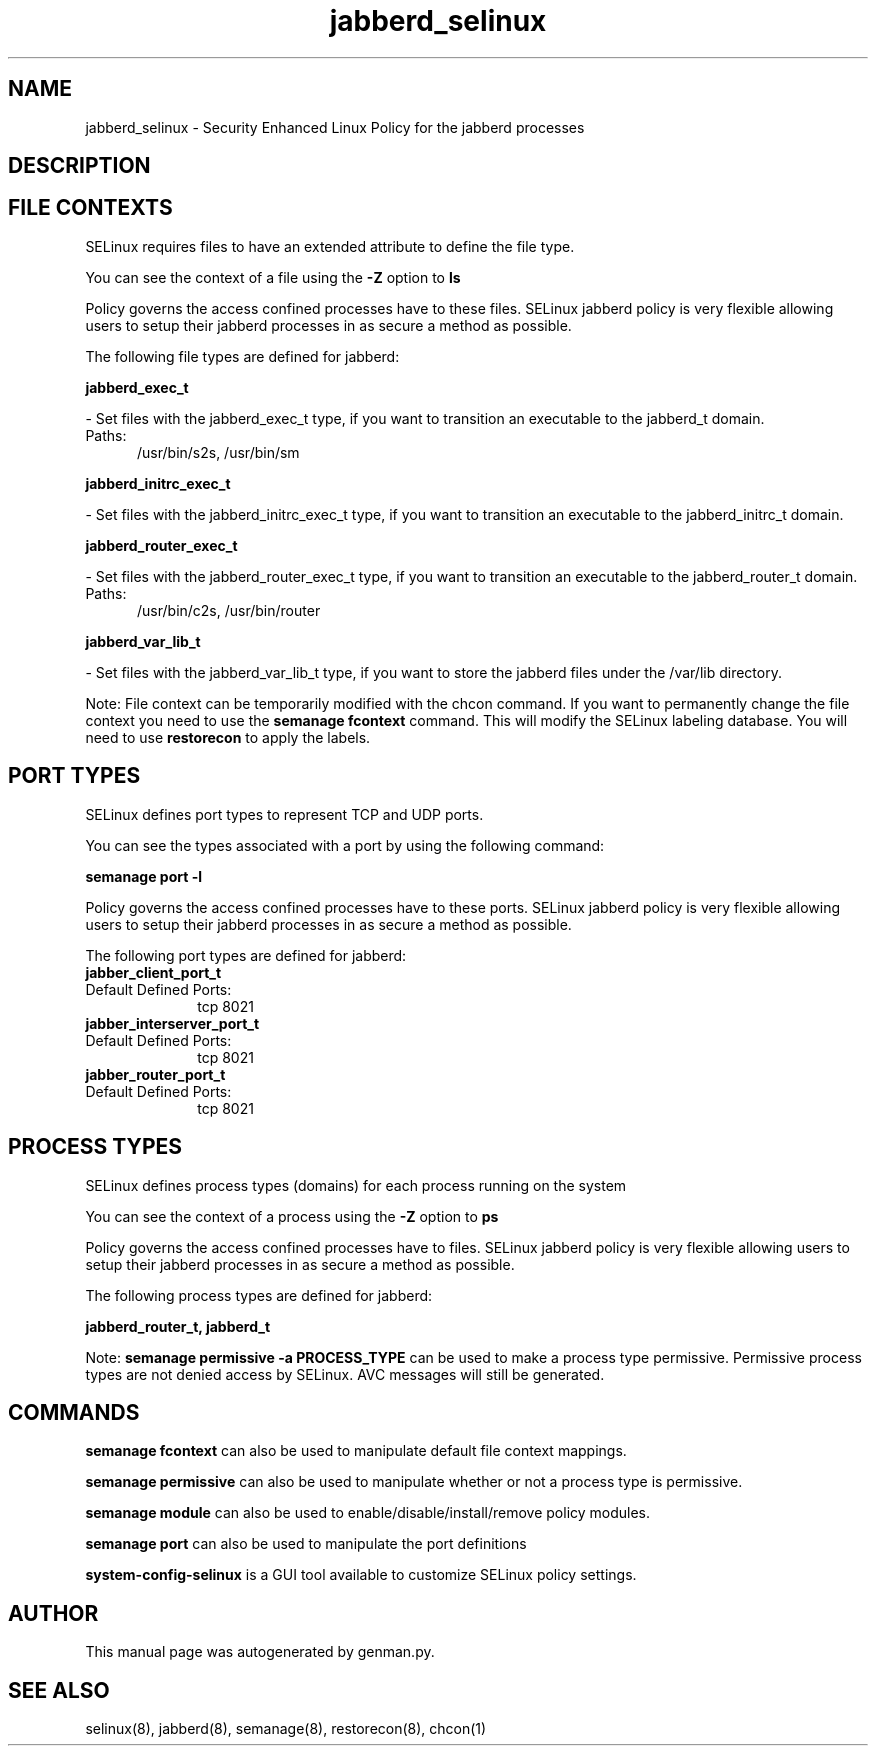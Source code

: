 .TH  "jabberd_selinux"  "8"  "jabberd" "dwalsh@redhat.com" "jabberd SELinux Policy documentation"
.SH "NAME"
jabberd_selinux \- Security Enhanced Linux Policy for the jabberd processes
.SH "DESCRIPTION"




.SH FILE CONTEXTS
SELinux requires files to have an extended attribute to define the file type. 
.PP
You can see the context of a file using the \fB\-Z\fP option to \fBls\bP
.PP
Policy governs the access confined processes have to these files. 
SELinux jabberd policy is very flexible allowing users to setup their jabberd processes in as secure a method as possible.
.PP 
The following file types are defined for jabberd:


.EX
.PP
.B jabberd_exec_t 
.EE

- Set files with the jabberd_exec_t type, if you want to transition an executable to the jabberd_t domain.

.br
.TP 5
Paths: 
/usr/bin/s2s, /usr/bin/sm

.EX
.PP
.B jabberd_initrc_exec_t 
.EE

- Set files with the jabberd_initrc_exec_t type, if you want to transition an executable to the jabberd_initrc_t domain.


.EX
.PP
.B jabberd_router_exec_t 
.EE

- Set files with the jabberd_router_exec_t type, if you want to transition an executable to the jabberd_router_t domain.

.br
.TP 5
Paths: 
/usr/bin/c2s, /usr/bin/router

.EX
.PP
.B jabberd_var_lib_t 
.EE

- Set files with the jabberd_var_lib_t type, if you want to store the jabberd files under the /var/lib directory.


.PP
Note: File context can be temporarily modified with the chcon command.  If you want to permanently change the file context you need to use the
.B semanage fcontext 
command.  This will modify the SELinux labeling database.  You will need to use
.B restorecon
to apply the labels.

.SH PORT TYPES
SELinux defines port types to represent TCP and UDP ports. 
.PP
You can see the types associated with a port by using the following command: 

.B semanage port -l

.PP
Policy governs the access confined processes have to these ports. 
SELinux jabberd policy is very flexible allowing users to setup their jabberd processes in as secure a method as possible.
.PP 
The following port types are defined for jabberd:

.EX
.TP 5
.B jabber_client_port_t 
.TP 10
.EE


Default Defined Ports:
tcp 8021
.EE

.EX
.TP 5
.B jabber_interserver_port_t 
.TP 10
.EE


Default Defined Ports:
tcp 8021
.EE

.EX
.TP 5
.B jabber_router_port_t 
.TP 10
.EE


Default Defined Ports:
tcp 8021
.EE
.SH PROCESS TYPES
SELinux defines process types (domains) for each process running on the system
.PP
You can see the context of a process using the \fB\-Z\fP option to \fBps\bP
.PP
Policy governs the access confined processes have to files. 
SELinux jabberd policy is very flexible allowing users to setup their jabberd processes in as secure a method as possible.
.PP 
The following process types are defined for jabberd:

.EX
.B jabberd_router_t, jabberd_t 
.EE
.PP
Note: 
.B semanage permissive -a PROCESS_TYPE 
can be used to make a process type permissive. Permissive process types are not denied access by SELinux. AVC messages will still be generated.

.SH "COMMANDS"
.B semanage fcontext
can also be used to manipulate default file context mappings.
.PP
.B semanage permissive
can also be used to manipulate whether or not a process type is permissive.
.PP
.B semanage module
can also be used to enable/disable/install/remove policy modules.

.B semanage port
can also be used to manipulate the port definitions

.PP
.B system-config-selinux 
is a GUI tool available to customize SELinux policy settings.

.SH AUTHOR	
This manual page was autogenerated by genman.py.

.SH "SEE ALSO"
selinux(8), jabberd(8), semanage(8), restorecon(8), chcon(1)
